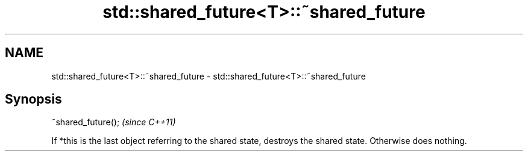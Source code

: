 .TH std::shared_future<T>::~shared_future 3 "2020.03.24" "http://cppreference.com" "C++ Standard Libary"
.SH NAME
std::shared_future<T>::~shared_future \- std::shared_future<T>::~shared_future

.SH Synopsis
   ~shared_future();  \fI(since C++11)\fP

   If *this is the last object referring to the shared state, destroys the shared state. Otherwise does nothing.
